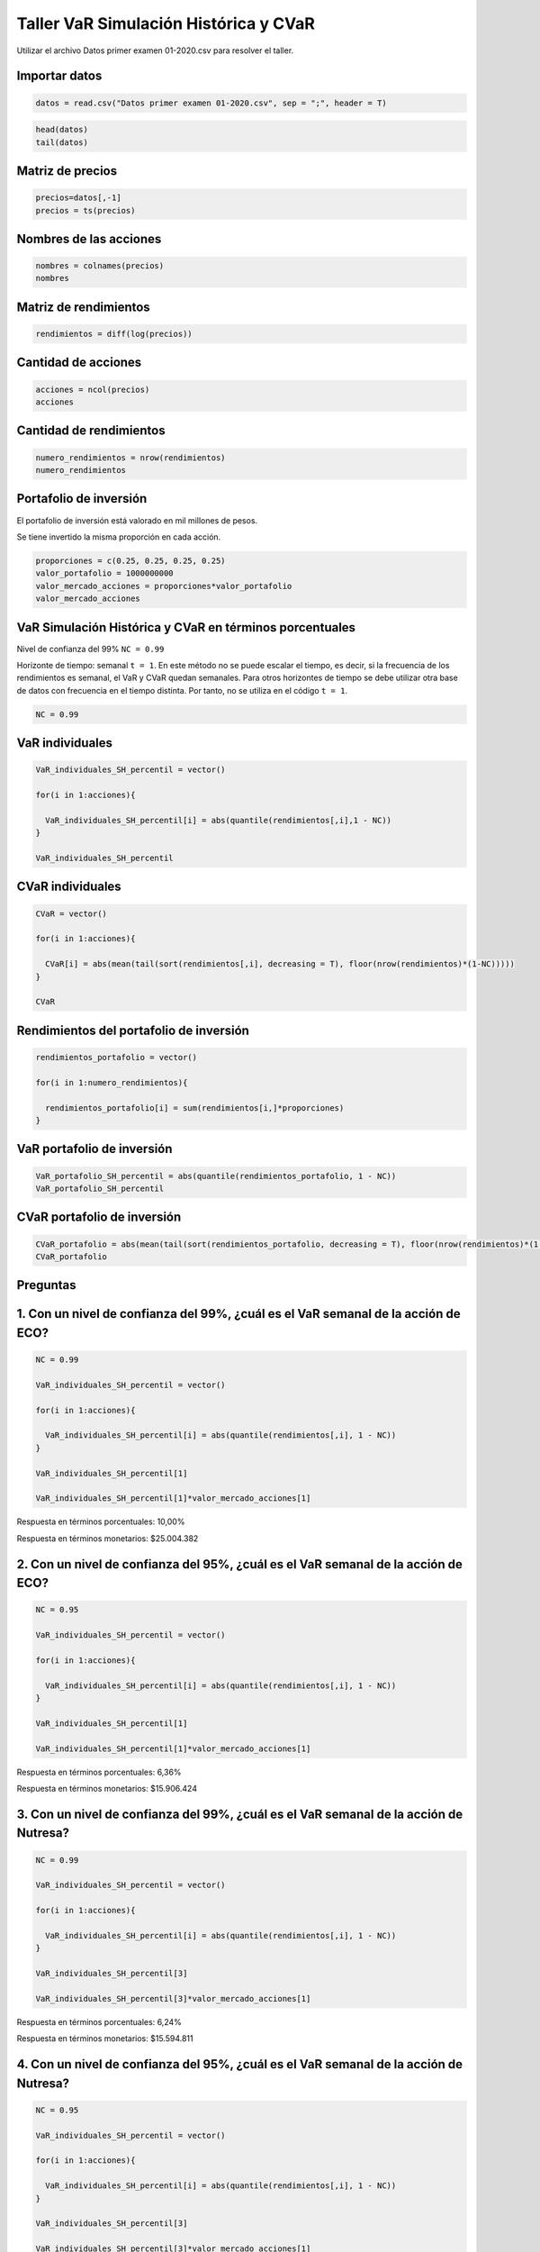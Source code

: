 Taller VaR Simulación Histórica y CVaR
--------------------------------------

Utilizar el archivo Datos primer examen 01-2020.csv para resolver el
taller.

Importar datos
~~~~~~~~~~~~~~

.. code:: r

    datos = read.csv("Datos primer examen 01-2020.csv", sep = ";", header = T)

.. code:: r

    head(datos)
    tail(datos)



.. raw:: html

    <table>
    <caption>A data.frame: 6 × 5</caption>
    <thead>
    	<tr><th></th><th scope=col>Fecha</th><th scope=col>ECO</th><th scope=col>ISA</th><th scope=col>NUTRESA</th><th scope=col>PFBCOLOM</th></tr>
    	<tr><th></th><th scope=col>&lt;fct&gt;</th><th scope=col>&lt;int&gt;</th><th scope=col>&lt;int&gt;</th><th scope=col>&lt;dbl&gt;</th><th scope=col>&lt;dbl&gt;</th></tr>
    </thead>
    <tbody>
    	<tr><th scope=row>1</th><td>31/01/2010</td><td>2415</td><td>12280</td><td>19977.2</td><td>20825.2</td></tr>
    	<tr><th scope=row>2</th><td>07/02/2010</td><td>2480</td><td>12540</td><td>20535.4</td><td>21024.5</td></tr>
    	<tr><th scope=row>3</th><td>14/02/2010</td><td>2495</td><td>12740</td><td>20635.1</td><td>21921.3</td></tr>
    	<tr><th scope=row>4</th><td>21/02/2010</td><td>2560</td><td>12880</td><td>20455.6</td><td>22140.5</td></tr>
    	<tr><th scope=row>5</th><td>28/02/2010</td><td>2625</td><td>12700</td><td>20834.5</td><td>21941.2</td></tr>
    	<tr><th scope=row>6</th><td>07/03/2010</td><td>2680</td><td>12600</td><td>20734.8</td><td>21961.1</td></tr>
    </tbody>
    </table>
    



.. raw:: html

    <table>
    <caption>A data.frame: 6 × 5</caption>
    <thead>
    	<tr><th></th><th scope=col>Fecha</th><th scope=col>ECO</th><th scope=col>ISA</th><th scope=col>NUTRESA</th><th scope=col>PFBCOLOM</th></tr>
    	<tr><th></th><th scope=col>&lt;fct&gt;</th><th scope=col>&lt;int&gt;</th><th scope=col>&lt;int&gt;</th><th scope=col>&lt;dbl&gt;</th><th scope=col>&lt;dbl&gt;</th></tr>
    </thead>
    <tbody>
    	<tr><th scope=row>517</th><td>22/12/2019</td><td>3340</td><td>19380</td><td>25100</td><td>45800</td></tr>
    	<tr><th scope=row>518</th><td>29/12/2019</td><td>3380</td><td>20300</td><td>25280</td><td>45180</td></tr>
    	<tr><th scope=row>519</th><td>05/01/2020</td><td>3400</td><td>19660</td><td>25140</td><td>44380</td></tr>
    	<tr><th scope=row>520</th><td>12/01/2020</td><td>3385</td><td>19520</td><td>25180</td><td>45880</td></tr>
    	<tr><th scope=row>521</th><td>19/01/2020</td><td>3290</td><td>19380</td><td>25220</td><td>45800</td></tr>
    	<tr><th scope=row>522</th><td>26/01/2020</td><td>3180</td><td>18800</td><td>24760</td><td>44700</td></tr>
    </tbody>
    </table>
    


Matriz de precios
~~~~~~~~~~~~~~~~~

.. code:: r

    precios=datos[,-1]
    precios = ts(precios)

Nombres de las acciones
~~~~~~~~~~~~~~~~~~~~~~~

.. code:: r

    nombres = colnames(precios)
    nombres



.. raw:: html

    <style>
    .list-inline {list-style: none; margin:0; padding: 0}
    .list-inline>li {display: inline-block}
    .list-inline>li:not(:last-child)::after {content: "\00b7"; padding: 0 .5ex}
    </style>
    <ol class=list-inline><li>'ECO'</li><li>'ISA'</li><li>'NUTRESA'</li><li>'PFBCOLOM'</li></ol>
    


Matriz de rendimientos
~~~~~~~~~~~~~~~~~~~~~~

.. code:: r

    rendimientos = diff(log(precios))

Cantidad de acciones
~~~~~~~~~~~~~~~~~~~~

.. code:: r

    acciones = ncol(precios)
    acciones



.. raw:: html

    4


Cantidad de rendimientos
~~~~~~~~~~~~~~~~~~~~~~~~

.. code:: r

    numero_rendimientos = nrow(rendimientos)
    numero_rendimientos



.. raw:: html

    521


Portafolio de inversión
~~~~~~~~~~~~~~~~~~~~~~~

El portafolio de inversión está valorado en mil millones de pesos.

Se tiene invertido la misma proporción en cada acción.

.. code:: r

    proporciones = c(0.25, 0.25, 0.25, 0.25)
    valor_portafolio = 1000000000
    valor_mercado_acciones = proporciones*valor_portafolio
    valor_mercado_acciones



.. raw:: html

    <style>
    .list-inline {list-style: none; margin:0; padding: 0}
    .list-inline>li {display: inline-block}
    .list-inline>li:not(:last-child)::after {content: "\00b7"; padding: 0 .5ex}
    </style>
    <ol class=list-inline><li>2.5e+08</li><li>2.5e+08</li><li>2.5e+08</li><li>2.5e+08</li></ol>
    


VaR Simulación Histórica y CVaR en términos porcentuales
~~~~~~~~~~~~~~~~~~~~~~~~~~~~~~~~~~~~~~~~~~~~~~~~~~~~~~~~

Nivel de confianza del 99% ``NC = 0.99``

Horizonte de tiempo: semanal ``t = 1``. En este método no se puede
escalar el tiempo, es decir, si la frecuencia de los rendimientos es
semanal, el VaR y CVaR quedan semanales. Para otros horizontes de tiempo
se debe utilizar otra base de datos con frecuencia en el tiempo
distinta. Por tanto, no se utiliza en el código ``t = 1``.

.. code:: r

    NC = 0.99

VaR individuales
~~~~~~~~~~~~~~~~

.. code:: r

    VaR_individuales_SH_percentil = vector()
    
    for(i in 1:acciones){
        
      VaR_individuales_SH_percentil[i] = abs(quantile(rendimientos[,i],1 - NC))
    }
    
    VaR_individuales_SH_percentil



.. raw:: html

    <style>
    .list-inline {list-style: none; margin:0; padding: 0}
    .list-inline>li {display: inline-block}
    .list-inline>li:not(:last-child)::after {content: "\00b7"; padding: 0 .5ex}
    </style>
    <ol class=list-inline><li>0.100017529037464</li><li>0.0747062638979077</li><li>0.0623792449456534</li><li>0.0746798926612424</li></ol>
    


CVaR individuales
~~~~~~~~~~~~~~~~~

.. code:: r

    CVaR = vector()
    
    for(i in 1:acciones){
        
      CVaR[i] = abs(mean(tail(sort(rendimientos[,i], decreasing = T), floor(nrow(rendimientos)*(1-NC)))))
    }
    
    CVaR



.. raw:: html

    <style>
    .list-inline {list-style: none; margin:0; padding: 0}
    .list-inline>li {display: inline-block}
    .list-inline>li:not(:last-child)::after {content: "\00b7"; padding: 0 .5ex}
    </style>
    <ol class=list-inline><li>0.131734096471733</li><li>0.104054311101083</li><li>0.0763919471659559</li><li>0.0898571003585143</li></ol>
    


Rendimientos del portafolio de inversión
~~~~~~~~~~~~~~~~~~~~~~~~~~~~~~~~~~~~~~~~

.. code:: r

    rendimientos_portafolio = vector()
    
    for(i in 1:numero_rendimientos){
        
      rendimientos_portafolio[i] = sum(rendimientos[i,]*proporciones)
    }

VaR portafolio de inversión
~~~~~~~~~~~~~~~~~~~~~~~~~~~

.. code:: r

    VaR_portafolio_SH_percentil = abs(quantile(rendimientos_portafolio, 1 - NC))
    VaR_portafolio_SH_percentil



.. raw:: html

    <strong>1%:</strong> 0.0570097464552412


CVaR portafolio de inversión
~~~~~~~~~~~~~~~~~~~~~~~~~~~~

.. code:: r

    CVaR_portafolio = abs(mean(tail(sort(rendimientos_portafolio, decreasing = T), floor(nrow(rendimientos)*(1 - NC)))))
    CVaR_portafolio



.. raw:: html

    0.0700265657963683


Preguntas
~~~~~~~~~

1. Con un nivel de confianza del 99%, ¿cuál es el VaR semanal de la acción de ECO?
~~~~~~~~~~~~~~~~~~~~~~~~~~~~~~~~~~~~~~~~~~~~~~~~~~~~~~~~~~~~~~~~~~~~~~~~~~~~~~~~~~

.. code:: r

    NC = 0.99
    
    VaR_individuales_SH_percentil = vector()
    
    for(i in 1:acciones){
        
      VaR_individuales_SH_percentil[i] = abs(quantile(rendimientos[,i], 1 - NC))
    }
    
    VaR_individuales_SH_percentil[1]
    
    VaR_individuales_SH_percentil[1]*valor_mercado_acciones[1]



.. raw:: html

    0.100017529037464



.. raw:: html

    25004382.259366


Respuesta en términos porcentuales: 10,00%

Respuesta en términos monetarios: $25.004.382

2. Con un nivel de confianza del 95%, ¿cuál es el VaR semanal de la acción de ECO?
~~~~~~~~~~~~~~~~~~~~~~~~~~~~~~~~~~~~~~~~~~~~~~~~~~~~~~~~~~~~~~~~~~~~~~~~~~~~~~~~~~

.. code:: r

    NC = 0.95
    
    VaR_individuales_SH_percentil = vector()
    
    for(i in 1:acciones){
        
      VaR_individuales_SH_percentil[i] = abs(quantile(rendimientos[,i], 1 - NC))
    }
    
    VaR_individuales_SH_percentil[1]
    
    VaR_individuales_SH_percentil[1]*valor_mercado_acciones[1]



.. raw:: html

    0.0636256958802113



.. raw:: html

    15906423.9700528


Respuesta en términos porcentuales: 6,36%

Respuesta en términos monetarios: $15.906.424

3. Con un nivel de confianza del 99%, ¿cuál es el VaR semanal de la acción de Nutresa?
~~~~~~~~~~~~~~~~~~~~~~~~~~~~~~~~~~~~~~~~~~~~~~~~~~~~~~~~~~~~~~~~~~~~~~~~~~~~~~~~~~~~~~

.. code:: r

    NC = 0.99
    
    VaR_individuales_SH_percentil = vector()
    
    for(i in 1:acciones){
        
      VaR_individuales_SH_percentil[i] = abs(quantile(rendimientos[,i], 1 - NC))
    }
    
    VaR_individuales_SH_percentil[3]
    
    VaR_individuales_SH_percentil[3]*valor_mercado_acciones[1]



.. raw:: html

    0.0623792449456534



.. raw:: html

    15594811.2364133


Respuesta en términos porcentuales: 6,24%

Respuesta en términos monetarios: $15.594.811

4. Con un nivel de confianza del 95%, ¿cuál es el VaR semanal de la acción de Nutresa?
~~~~~~~~~~~~~~~~~~~~~~~~~~~~~~~~~~~~~~~~~~~~~~~~~~~~~~~~~~~~~~~~~~~~~~~~~~~~~~~~~~~~~~

.. code:: r

    NC = 0.95
    
    VaR_individuales_SH_percentil = vector()
    
    for(i in 1:acciones){
        
      VaR_individuales_SH_percentil[i] = abs(quantile(rendimientos[,i], 1 - NC))
    }
    
    VaR_individuales_SH_percentil[3]
    
    VaR_individuales_SH_percentil[3]*valor_mercado_acciones[1]



.. raw:: html

    0.0370702585040465



.. raw:: html

    9267564.62601163


Respuesta en términos porcentuales: 3,71%

Respuesta en términos monetarios: $9.267.565

5. Con un nivel de confianza del 99%, ¿cuál es el CVaR semanal de la acción de ISA?
~~~~~~~~~~~~~~~~~~~~~~~~~~~~~~~~~~~~~~~~~~~~~~~~~~~~~~~~~~~~~~~~~~~~~~~~~~~~~~~~~~~

.. code:: r

    NC = 0.99
    
    CVaR = vector()
    
    for(i in 1:acciones){
        
      CVaR[i] = abs(mean(tail(sort(rendimientos[,i], decreasing = T), floor(nrow(rendimientos)*(1 - NC)))))
    }
    
    CVaR[2]
    
    CVaR[2]*valor_mercado_acciones[2]



.. raw:: html

    0.104054311101083



.. raw:: html

    26013577.7752708


Respuesta en términos porcentuales: 10,41%

Respuesta en términos monetarios: $26.013.578

6. Con un nivel de confianza del 95%, ¿cuál es el CVaR semanal de la acción de ISA?
~~~~~~~~~~~~~~~~~~~~~~~~~~~~~~~~~~~~~~~~~~~~~~~~~~~~~~~~~~~~~~~~~~~~~~~~~~~~~~~~~~~

.. code:: r

    NC = 0.95
    
    CVaR = vector()
    
    for(i in 1:acciones){
        
      CVaR[i] = abs(mean(tail(sort(rendimientos[,i], decreasing = T), floor(nrow(rendimientos)*(1 - NC)))))
    }
    
    CVaR[2]
    
    CVaR[2]*valor_mercado_acciones[2]



.. raw:: html

    0.0701004864115367



.. raw:: html

    17525121.6028842


Respuesta en términos porcentuales: 7,01%

Respuesta en términos monetarios: $17.525.122

7. Con un nivel de confianza del 99%, ¿cuál es el VaR semanal del portafolio de inversión?
~~~~~~~~~~~~~~~~~~~~~~~~~~~~~~~~~~~~~~~~~~~~~~~~~~~~~~~~~~~~~~~~~~~~~~~~~~~~~~~~~~~~~~~~~~

.. code:: r

    NC = 0.99
    
    VaR_portafolio_SH_percentil = abs(quantile(rendimientos_portafolio, 1 - NC))
    VaR_portafolio_SH_percentil
    VaR_portafolio_SH_percentil*valor_portafolio



.. raw:: html

    <strong>1%:</strong> 0.0570097464552412



.. raw:: html

    <strong>1%:</strong> 57009746.4552412


Respuesta en términos porcentuales: 5,70%

Respuesta en términos monetarios: $57.009.746

8. Con un nivel de confianza del 95%, ¿cuál es el VaR semanal del portafolio de inversión?
~~~~~~~~~~~~~~~~~~~~~~~~~~~~~~~~~~~~~~~~~~~~~~~~~~~~~~~~~~~~~~~~~~~~~~~~~~~~~~~~~~~~~~~~~~

.. code:: r

    NC = 0.95
    
    VaR_portafolio_SH_percentil = abs(quantile(rendimientos_portafolio, 1 - NC))
    VaR_portafolio_SH_percentil
    VaR_portafolio_SH_percentil*valor_portafolio



.. raw:: html

    <strong>5%:</strong> 0.0346490917710773



.. raw:: html

    <strong>5%:</strong> 34649091.7710773


Respuesta en términos porcentuales: 3,46%

Respuesta en términos monetarios: $34.649.092

9. Con un nivel de confianza del 99%, ¿cuál es el CVaR semanal del portafolio de inversión?
~~~~~~~~~~~~~~~~~~~~~~~~~~~~~~~~~~~~~~~~~~~~~~~~~~~~~~~~~~~~~~~~~~~~~~~~~~~~~~~~~~~~~~~~~~~

.. code:: r

    NC = 0.99
    
    CVaR_portafolio = abs(mean(tail(sort(rendimientos_portafolio,decreasing = T), floor(nrow(rendimientos)*(1 - NC)))))
    CVaR_portafolio
    CVaR_portafolio*valor_portafolio



.. raw:: html

    0.0700265657963683



.. raw:: html

    70026565.7963683


Respuesta en términos porcentuales: 7,00%

Respuesta en términos monetarios: $70.026.566

10. Con un nivel de confianza del 99%, ¿cuál es el Beneficio por Diversificación semanal del portafolio de inversión?
~~~~~~~~~~~~~~~~~~~~~~~~~~~~~~~~~~~~~~~~~~~~~~~~~~~~~~~~~~~~~~~~~~~~~~~~~~~~~~~~~~~~~~~~~~~~~~~~~~~~~~~~~~~~~~~~~~~~~

.. code:: r

    NC = 0.99
    
    VaR_individuales_SH_percentil=vector()
    
    for(i in 1:acciones){
        
      VaR_individuales_SH_percentil[i] = abs(quantile(rendimientos[,i], 1 - NC)*valor_mercado_acciones[i])
    }
    
    VaR_portafolio_SH_percentil = abs(quantile(rendimientos_portafolio, 1 - NC))*valor_portafolio
    
    BD = sum(VaR_individuales_SH_percentil) - VaR_portafolio_SH_percentil
    BD



.. raw:: html

    <strong>1%:</strong> 20935986.1803257


Respuesta: $20.935.986

11. Con un nivel de confianza del 95%, ¿cuál es el Beneficio por Diversificación semanal del portafolio de inversión?
~~~~~~~~~~~~~~~~~~~~~~~~~~~~~~~~~~~~~~~~~~~~~~~~~~~~~~~~~~~~~~~~~~~~~~~~~~~~~~~~~~~~~~~~~~~~~~~~~~~~~~~~~~~~~~~~~~~~~

.. code:: r

    NC = 0.95
    
    VaR_individuales_SH_percentil=vector()
    
    for(i in 1:acciones){
        
      VaR_individuales_SH_percentil[i] = abs(quantile(rendimientos[,i], 1 - NC)*valor_mercado_acciones[i])
    }
    
    VaR_portafolio_SH_percentil = abs(quantile(rendimientos_portafolio, 1 - NC))*valor_portafolio
    
    BD = sum(VaR_individuales_SH_percentil) - VaR_portafolio_SH_percentil
    BD



.. raw:: html

    <strong>5%:</strong> 15479650.510801


Respuesta: $15.479.651
